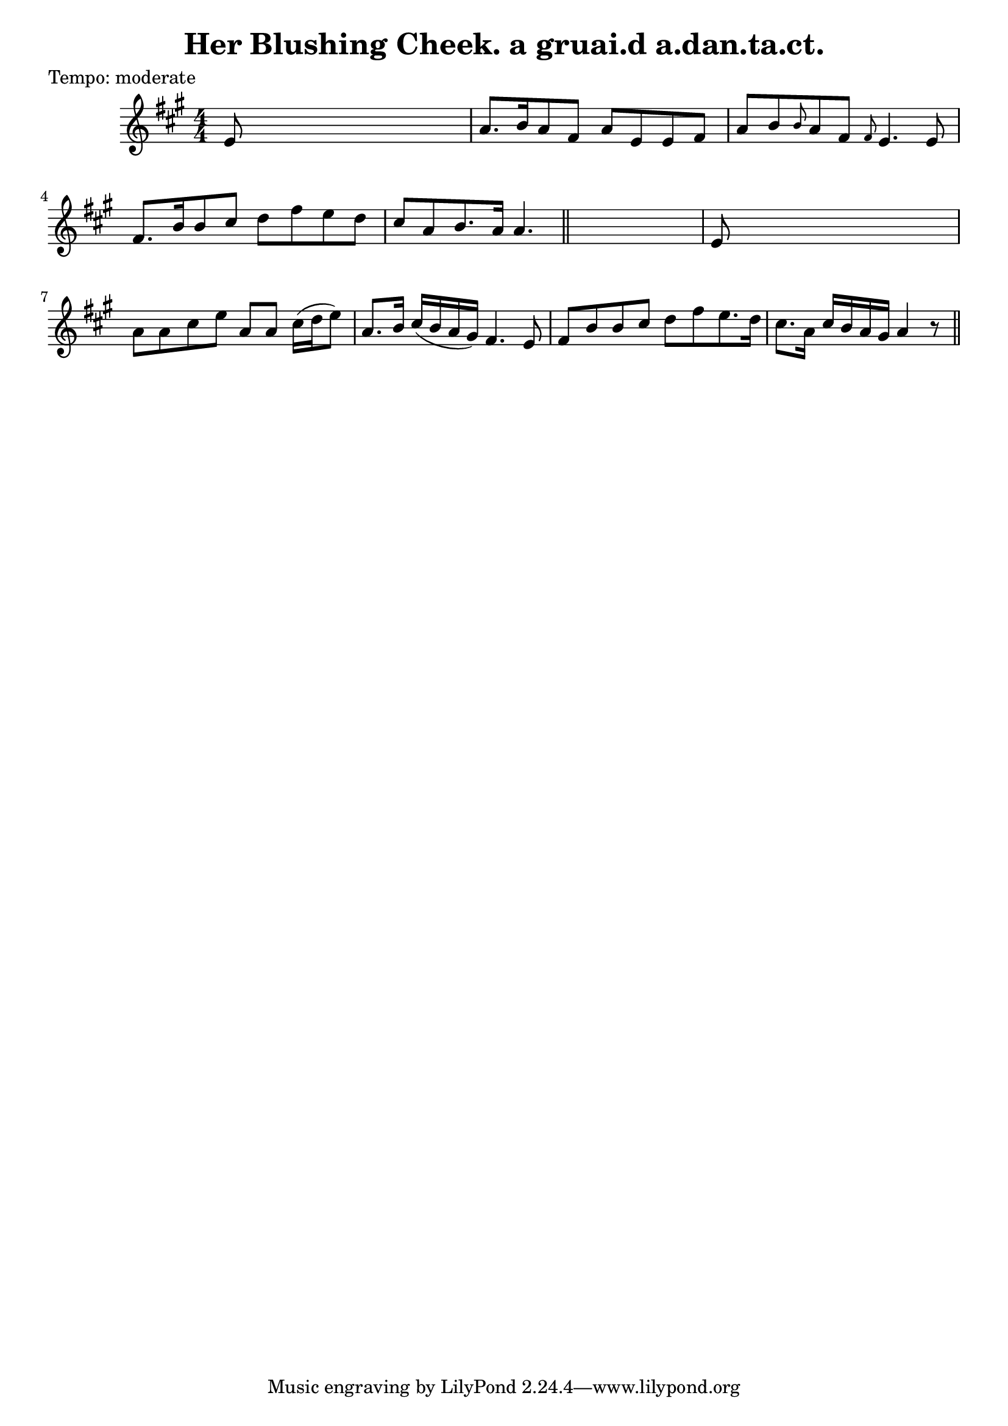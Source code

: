 
\version "2.16.2"
% automatically converted by musicxml2ly from xml/0602_2.xml

%% additional definitions required by the score:
\language "english"


\header {
    poet = "Tempo: moderate"
    encoder = "abc2xml version 63"
    encodingdate = "2015-01-25"
    title = "Her Blushing Cheek.
a gruai.d a.dan.ta.ct."
    }

\layout {
    \context { \Score
        autoBeaming = ##f
        }
    }
PartPOneVoiceOne =  \relative e' {
    \key a \major \numericTimeSignature\time 4/4 | % 1
     e8 s8*7 | % 2
    a8. [ b16 a8 fs8 ] a8 [ e8 e8 fs8 ] | % 3
    a8 [ b8 \grace { b8 } a8 fs8 ] \grace { fs8 } e4. e8 | % 4
    fs8. [ b16 b8 cs8 ] d8 [ fs8 e8 d8 ] | % 5
    cs8 [ a8 b8. a16 ] a4. \bar "||"
    s8 | % 6
    e8 s8*7 | % 7
    a8 [ a8 cs8 e8 ] a,8 [ a8 ] cs16 ( [ d16 e8 ) ] | % 8
    a,8. [ b16 ] cs16 ( [ b16 a16 gs16 ) ] fs4. e8 | % 9
    fs8 [ b8 b8 cs8 ] d8 [ fs8 e8. d16 ] | \barNumberCheck #10
    cs8. [ a16 ] cs16 [ b16 a16 gs16 ] a4 r8 \bar "||"
    }


% The score definition
\score {
    <<
        \new Staff <<
            \context Staff << 
                \context Voice = "PartPOneVoiceOne" { \PartPOneVoiceOne }
                >>
            >>
        
        >>
    \layout {}
    % To create MIDI output, uncomment the following line:
    %  \midi {}
    }

